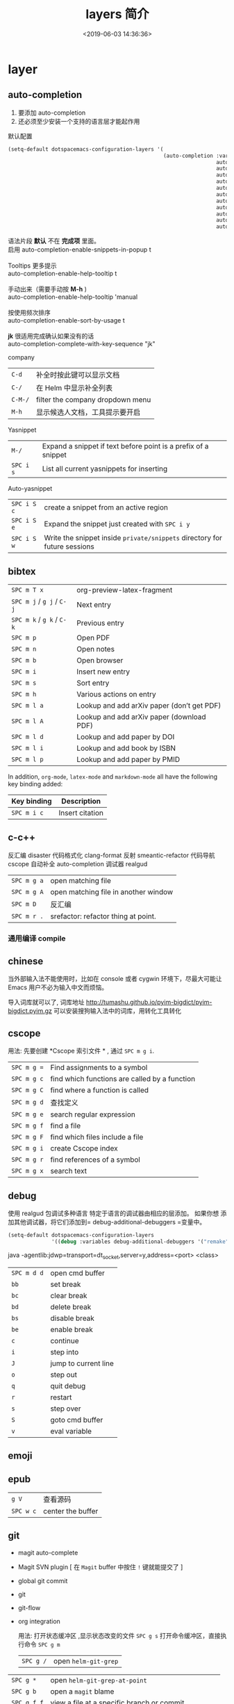 #+TITLE: layers 简介
#+DESCRIPTION: layers 简介
#+KEYWORDS: spacemacs,layer
#+CATEGORIES: 软件使用
#+DATE: <2019-06-03 14:36:36>

* layer
** auto-completion
   
1. 要添加 auto-completion
2. 还必须至少安装一个支持的语言层才能起作用


默认配置
#+begin_src lisp
  (setq-default dotspacemacs-configuration-layers '(
                                                    (auto-completion :variables
                                                                     auto-completion-return-key-behavior 'complete
                                                                     auto-completion-tab-key-behavior 'cycle
                                                                     auto-completion-complete-with-key-sequence nil
                                                                     auto-completion-complete-with-key-sequence-delay 0.1
                                                                     auto-completion-minimum-prefix-length 2
                                                                     auto-completion-idle-delay 0.2
                                                                     auto-completion-private-snippets-directory nil
                                                                     auto-completion-enable-snippets-in-popup nil
                                                                     auto-completion-enable-help-tooltip nil
                                                                     auto-completion-use-company-box nil
                                                                     auto-completion-enable-sort-by-usage nil)))

#+end_src

#+begin_verse
    语法片段 *默认* 不在 *完成项* 里面。
    启用 auto-completion-enable-snippets-in-popup t

    Tooltips 更多提示 
    auto-completion-enable-help-tooltip t

    手动出来（需要手动按 *M-h* )
    auto-completion-enable-help-tooltip 'manual
    
    按使用频次排序 
    auto-completion-enable-sort-by-usage t

    *jk* 很适用完成确认如果没有的话
    auto-completion-complete-with-key-sequence "jk"
     #+end_verse

   company                     
   | ~C-d~   | 补全时按此键可以显示文档         |
   | ~C-/~   | 在 Helm 中显示补全列表           |
   | ~C-M-/~ | filter the company dropdown menu |
   | ~M-h~   | 显示候选人文档，工具提示要开启   |
   

   Yasnippet
   | ~M-/~     | Expand a snippet if text before point is a prefix of a snippet |
   | ~SPC i s~ | List all current yasnippets for inserting                      |

   Auto-yasnippet
   | ~SPC i S c~ | create a snippet from an active region                                    |
   | ~SPC i S e~ | Expand the snippet just created with ~SPC i y~                            |
   | ~SPC i S w~ | Write the snippet inside =private/snippets= directory for future sessions |

** bibtex
   | ~SPC m T x~ | org-preview-latex-fragment                    |
   | ~SPC m j~ / ~g j~ / ~C-j~ | Next entry                                 |
   | ~SPC m k~ / ~g k~ / ~C-k~ | Previous entry                             |
   | ~SPC m p~                 | Open PDF                                   |
   | ~SPC m n~                 | Open notes                                 |
   | ~SPC m b~                 | Open browser                               |
   | ~SPC m i~                 | Insert new entry                           |
   | ~SPC m s~                 | Sort entry                                 |
   | ~SPC m h~                 | Various actions on entry                   |
   | ~SPC m l a~               | Lookup and add arXiv paper (don’t get PDF) |
   | ~SPC m l A~               | Lookup and add arXiv paper (download PDF)  |
   | ~SPC m l d~               | Lookup and add paper by DOI                |
   | ~SPC m l i~               | Lookup and add book by ISBN                |
   | ~SPC m l p~               | Lookup and add paper by PMID               |

   In addition, =org-mode=, =latex-mode= and =markdown-mode= all have the following
   key binding added:

   | Key binding   | Description                                |
   |---------------+--------------------------------------------|
   | ~SPC m i c~   | Insert citation                            |
** c-c++
   反汇编 disaster
   代码格式化 clang-format
   反射 smeantic-refactor
   代码导航 cscope
   自动补全 auto-completion
   调试器 realgud 

   | ~SPC m g a~ | open matching file                   |
   | ~SPC m g A~ | open matching file in another window |
   | ~SPC m D~   | 反汇编                               |
   | ~SPC m r .~ | srefactor: refactor thing at point.  |

*** 通用编译 compile
** chinese
   当外部输入法不能使用时，比如在 console 或者 cygwin 环境下，尽最大可能让 Emacs
   用户不必为输入中文而烦恼。
  
   导入词库就可以了, 词库地址 
   http://tumashu.github.io/pyim-bigdict/pyim-bigdict.pyim.gz
   可以安装搜狗输入法中的词库，用转化工具转化
** cscope  
   用法: 先要创建 *Cscope 索引文件 * ,  通过  ~SPC m g i~.
   
   | ~SPC m g =~ | Find assignments to a symbol                  |
   | ~SPC m g c~ | find which functions are called by a function |
   | ~SPC m g C~ | find where a function is called               |
   | ~SPC m g d~ | 查找定义                                      |
   | ~SPC m g e~ | search regular expression                     |
   | ~SPC m g f~ | find a file                                   |
   | ~SPC m g F~ | find which files include a file               |
   | ~SPC m g i~ | create Cscope index                           |
   | ~SPC m g r~ | find references of a symbol                   |
   | ~SPC m g x~ | search text                                   |

** debug 
   使用 realgud 包调试多种语言
   特定于语言的调试器由相应的层添加。 如果你想
   添加其他调试器，将它们添加到= debug-additional-debuggers =变量中。

   #+BEGIN_SRC emacs-lisp
     (setq-default dotspacemacs-configuration-layers
                   '((debug :variables debug-additional-debuggers '("remake"))))
   #+END_SRC


   java -agentlib:jdwp=transport=dt_socket,server=y,address=<port> <class>
   | ~SPC m d d~ | open cmd buffer      |
   | ~bb~        | set break            |
   | ~bc~        | clear break          |
   | ~bd~        | delete break         |
   | ~bs~        | disable break        |
   | ~be~        | enable break         |
   | ~c~         | continue             |
   | ~i~         | step into            |
   | ~J~         | jump to current line |
   | ~o~         | step out             |
   | ~q~         | quit debug           |
   | ~r~         | restart              |
   | ~s~         | step over            |
   | ~S~         | goto cmd buffer      |
   | ~v~         | eval variable        |
** emoji 
** epub
   | ~g V~     | 查看源码          |
   | ~SPC w c~ | center the buffer |

** git
   - magit auto-complete
   - Magit SVN plugin [ 在 ~Magit~ buffer 中按住 ~!~ 键就能提交了 ]
   - global git commit
   - git
   - git-flow
   - org integration

     用法:  
     打开状态缓冲区 ,显示状态改变的文件 ~SPC g s~
     打开命令缓冲区，直接执行命令 ~SPC g m~
    
     | ~SPC g /~   | open =helm-git-grep=                                |
   | ~SPC g *~   | open =helm-git-grep-at-point=                       |
   | ~SPC g b~   | open a =magit= blame                                |
   | ~SPC g f f~ | view a file at a specific branch or commit          |
   | ~SPC g f l~ | commits log for current file                        |
   | ~SPC g f d~ | diff for current file                               |
   | ~SPC g H c~ | clear highlights                                    |
   | ~SPC g H h~ | highlight regions by age of commits                 |
   | ~SPC g H t~ | highlight regions by last updated time              |
   | ~SPC g i~   | initialize a new git repository                     |
   | ~SPC g I~   | open =helm-gitignore=                               |
   | ~SPC g L~   | open magit-repolist                                 |
   | ~SPC g s~   | open a =magit= status window                        |
   | ~SPC g S~   | stage current file                                  |
   | ~SPC g m~   | magit dispatch popup                                |
   | ~SPC g M~   | display the last commit message of the current line |
   | ~SPC g t~   | launch the git time machine                         |
   | ~SPC g U~   | unstage current file                                |


     在状态缓冲区可以执行的命令
     | ~/~       | 快捷查找                                        |
     | ~$~       | 打开命令执行历史 buffer                         |
     | ~c c~     | 发布提交消息缓冲 open a =commit message buffer= |
     | ~b b~     | checkout a branch                               |
     | ~b c~     | create a branch                                 |
     | ~f f~     | fetch changes                                   |
     | ~F (r) u~ | 拉取 /变基 pull tracked branch and rebase       |
     | ~gr~      | 刷新 refresh                                    |
     | ~l l~     | 打开日志缓存 open =log buffer=                  |
     | ~o~       | 数据恢复到某个节点                              |
     | ~P u~     | 发布 push to tracked branch                     |
     | ~s~       | 暂存,在 diff 中，还能暂存特定行                 |
     | ~x~       | 丢弃更改                                        |
     | ~S~       | 暂存全部                                        |
     | ~TAB~     | 查看文件改动 (diff)                             |
     | ~u~       | 取消暂存                                        |
     | ~U~       | 取消所有的暂存                                  |
     | ~v or V~  | select multiple lines                           |
     | ~z z~     | 隐藏改动                                        |

     写提交消息的 buff 中，按 ~M-n~ ,~M-p~  可以上下遍历历史提交信息

    时间机器 ~SPC g t~ (能够显示文件每次提交的内容 )
     | ~c~       | show current commit                                |
     | ~n~       | show next commit                                   |
     | ~Y~       | copy current commit hash                           |

     远程日志
     | ~SPC g l c~ | on a commit hash, browse to the current file at this commit                                   |
     | ~SPC g l C~ | on a commit hash, create link to the file at this commit and copy it                          |
     | ~SPC g l l~ | on a region, browse to file at current lines position                                         |
     | ~SPC g l L~ | on a region, create a link to the file highlighting the selected lines                        |
     | ~SPC g l p~ | on a region, browse to file at current lines position (using permalink link)                  |
     | ~SPC g l P~ | on a region, create a link to the file highlighting the selected lines (using permalink link) |

** github
** cmake
   此层主要 使用 *cmake-ide* 的集成功能 ，支持 cmake  项目和 非 cmake 项目，在 CMake 脚本文件是项目的依赖配置。 
  
   保存文件自动重新运行 *cmake* ，要设置 ~cmake-ide-build-dir~ 
   ~cmake-ide-delete-file~ 后需要手动运行 *cmake*
  
   默认生成的是临时目录，可以设置永久的 cmake-ide-build-pool-dir 和
   cmake-ide-build-pool-use-persistent-naming .
  
   非 cmake 项目 ，可以设置本地变量 !!!!  
   #+begin_quote
   .dir-locals.el: ((nil . ((cmake-ide-build-dir . "/path/to/build/dir") (cmake-ide-project-dir . "/path/to/project/dir"))))
   #+end_quote
   假如在 ~cmake-ide-build-dir~ 目录存在 ~compile_commands.json~ 文件 ，那么也可以
   编译。此文件可以用 ~Bear~ 工具生成。
 
   总结： 编译的化运行 ~,  c c~  
 
** google translate
   | 翻译     | google-translate-at-point-reverse  @@html:<kbd>@@ SPC x g t @@html:</kbd>@@ |
   | 反向翻译 | google-translate-query-translate-reverse                                    |
   | 支持列表 | google-translate-supported-languages                                        |
   

   定义输出方向 
   google-translate-output-destination
   - nil  弹出缓冲区
   - echo-area
   - popup  弹出窗口
   - kill-ring 
** pdf
   - 用途    
     - 用 occur 查找和切片
     - 用 outline buffer 显示目录
     - 注解(annotations)
     - 屏幕适应

   - 快捷键
     - gt 跳转到某页(页码)
     - gl 跳转到某页(自己选)
     - o 转到链接
     - O 大纲
     - r 刷新
     - +/-/zr 放大缩小
     - SPC m s m 用鼠标切片
     - SPC m s s 查找文字
 
** helm 
   调整 helm 缓冲区尺寸
   #+BEGIN_SRC emacs-lisp
     (setq-default dotspacemacs-configuration-layers '(
                                                       (helm :variables helm-enable-auto-resize t)))
   #+END_SRC

   #+begin_verse
   查找,@@html:<kbd>@@ SPC / @@html:</kbd>@@ 
   直接在搜索到的内容里改结果，就不用转到文件了 。 ~C-c C-e~
   到父一层目录查找，范围更广了 ~C-l~
   启动瞬态 ~M-SPC~
   #+end_verse
      
   书签管理 
   | ~C-d~ |删除|
   | ~C-e~ | 编辑                   |
   | ~C-f~ | 是否显示文件名位置                     |
   | ~C-o~ | open the selected bookmark in another window |

   helm-swoop,显示实时的搜索缓冲区, ~SPC s s~,觉得也没啥用
       
   对于通用参数，用法是,先选择函数，然后按 ~C-u~,最后按 ~RET~ 
   实例 : ~SPC SPC org-reload C-u RET~
       
   多个文件替换，只要 ~C-c C-e~,然后进入 ~iedit state~ 模式(~SPC s e~)
       
   回到 helm-buffer ,快捷键是 ~SPC r l~
   
   helm 中排除某 STRING  !STRING
** html 
   web-mode  编辑  css 和 html
   编辑 Sass/Scss 和 Less
*** 编译 Less
    C-c C-c         less-css-compile
    C-M-q           prog-indent-sexp

    emmet-mode 自动生成 html css
    evil-matchit 在 Tags 中导航 用 %
    slim 和 pug 模板 用 slim-mode 和 pug-mode 编辑
    急着看，用 impatient-mode
*** 键盘绑定  
**** Web 文件
     | 实时预览     | ~SPC m i~   |
     | 到对应标签   | ~SPC m g b~ |
     | 到子标签     | ~SPC m g c~ |
     | 导航到父标签 | ~SPC m g p~ |
**** CSS/SCSS
     | quickly navigate CSS rules | ~SPC m g h~ |
**** [[file:~/book/program/cheatsheet-a5.pdf][emmet-mode]] 
*** 缩略元素 C-j 扩展
    - HTML abbreviations
      - Basic tags
        a                       <a href=""></a>
        a.x                    <a class="x" href=""></a>
        a#q.x               <a id="q" class="x" href=""></a>
        a#q.x.y.z          <a id="q" class="x y z" href=""></a>
        #q                     <div id="q"> </div>
        .x                       <div class="x"> </div>
        #q.x                   <div id="q" class="x"> </div>
        #q.x.y.z              <div id="q" class="x y z"> </div>
      - Empty tags
        a/                       <a href=""/>
        a/.x                     <a class="x" href=""/>
        a/#q.x                   <a id="q" class="x" href=""/>
        a/#q.x.y.z               <a id="q" class="x y z" href=""/>
        Self-closing tags
        input[type=text]         <input type="text" name="" value=""/>
        img                      <img src="" alt=""/>
        img>metadata/*2          <img src="" alt=""> <metadata/> <metadata/> </img>
      - Siblings
        a+b                      <a href=""></a> <b></b>
        a+b+c                    <a href=""></a> <b></b> <c></c>
        a.x+b                    <a class="x" href=""></a> <b></b>
        a#q.x+b                  <a id="q" class="x" href=""></a> <b></b>
        a#q.x.y.z+b              <a id="q" class="x y z" href=""></a> <b></b>
        a#q.x.y.z+b#p.l.m.n      <a id="q" class="x y z" href=""></a> <b id="p" class="l m n"></b>
      - Tag expansion
        table+                   <table> <tr> <td> </td> </tr> </table>
        dl+                      <dl> <dt></dt> <dd></dd> </dl>
        ul+                      <ul> <li></li> </ul>
        ul++ol+                  <ul> <li></li> </ul> <ol> <li></li> </ol>
        ul#q.x.y[m=l]            <ul id="q" class="x y" m="l"> <li></li> </ul>
      - Parent > child
        a>b                      <a href=""><b></b></a>
        a>b>c                    <a href=""><b><c></c></b></a>
        a.x>b                    <a class="x" href=""><b></b></a>
        a#q.x>b                  <a id="q" class="x" href=""><b></b></a>
        a#q.x.y.z>b              <a id="q" class="x y z" href=""><b></b></a>
        a#q.x.y.z>b#p.l.m.n      <a id="q" class="x y z" href=""><b id="p" class="l m n"></b></a>
        #q>.x                    <div id="q"> <div class="x"> </div> </div>
        a>b+c                    <a href=""> <b></b> <c></c> </a>
        a>b+c>d                  <a href=""> <b></b> <c><d></d></c> </a>
      - Climb-up
        a>b^c                    <a href=""><b></b></a><c></c>
        a>b>c^d                  <a href=""> <b><c></c></b> <d></d> </a>
        a>b>c^^d                 <a href=""><b><c></c></b></a> <d></d>
      - Multiplication
        a*1                      <a href=""></a>
        a*2                      <a href=""></a> <a href=""></a>
        a/*2                     <a href=""/> <a href=""/>
        a*2+b*2                  <a href=""></a> <a href=""></a> <b></b> <b></b>
        a*2>b*2                  <a href=""> <b></b> <b></b> </a> <a href=""> <b></b> <b></b> </a>
        a>b*2                    <a href=""> <b></b> <b></b> </a>
        a#q.x>b#q.x*2            <a id="q" class="x" href=""> <b id="q" class="x"></b> <b id="q" class="x"></b> </a>
        a#q.x>b/#q.x*2           <a id="q" class="x" href=""> <b id="q" class="x"/> <b id="q" class="x"/> </a>
      - Item numbering
        ul>li.item$*3            <ul> <li class="item1"></li> <li class="item2"></li> <li class="item3"></li> </ul>
        ul>li.item$$$*3          <ul> <li class="item001"></li> <li class="item002"></li> <li class="item003"></li> </ul>
        ul>li.item$@-*3          <ul> <li class="item3"></li> <li class="item2"></li> <li class="item1"></li> </ul>
        ul>li.item$@3*3          <ul> <li class="item3"></li> <li class="item4"></li> <li class="item5"></li> </ul>
        ul>li.item$@-3*3         <ul> <li class="item5"></li> <li class="item4"></li> <li class="item3"></li> </ul>
        a$b$@-/*5                <a1b5/> <a2b4/> <a3b3/> <a4b2/> <a5b1/>
        a.$*2>b.$$@-*3           <a class=\"1\" href=""> <b class=\"03\"></b> <b class=\"02\"></b> <b class=\"01\"></b> </a> <a class=\"2\" href=""> <b class=\"03\"></b> <b class=\"02\"></b> <b class=\"01\"></b> </a>
      - Properties
        b[x]                     <b x=""></b>
        b[x=]                    <b x=""></b>
        b[x=""]                  <b x=""></b>
        b[x=y]                   <b x="y"></b>
        b[x="y"]                 <b x="y"></b>
        b[x="()"]                <b x="()"></b>
        b[x m]                   <b x="" m=""></b>
        b[x= m=""]               <b x="" m=""></b>
        b[x=y m=l]               <b x="y" m="l"></b>
        b/[x=y m=l]              <b x="y" m="l"/>
        b#foo[x=y m=l]           <b id="foo" x="y" m="l"></b>
        b.foo[x=y m=l]           <b class="foo" x="y" m="l"></b>
        b#foo.bar.mu[x=y m=l]    <b id="foo" class="bar mu" x="y" m="l"></b>
        b/#foo.bar.mu[x=y m=l]   <b id="foo" class="bar mu" x="y" m="l"/>
        b[x=y]+b                 <b x="y"></b> <b></b>
        b[x=y]+b[x=y]            <b x="y"></b> <b x="y"></b>
        b[x=y]>b                 <b x="y"><b></b></b>
        b[x=y]>b[x=y]            <b x="y"><b x="y"></b></b>
        b[x=y]>b[x=y]+c[x=y]     <b x="y"> <b x="y"></b> <c x="y"></c> </b>
      - Parentheses
        (a)                      <a href=""></a>
        (a)+(b)                  <a href=""></a> <b></b>
        a>(b)                    <a href=""><b></b></a>
        (a>b)>c                  <a href=""><b></b></a>
        (a>b)+c                  <a href=""><b></b></a> <c></c>
        z+(a>b)+c+k              <z></z> <a href=""><b></b></a> <c></c> <k></k>
        (x)*2                    <x></x> <x></x>
        ((x)*2)                  <x></x> <x></x>
        ((x))*2                  <x></x> <x></x>
        (x>b)*2                  <x><b></b></x> <x><b></b></x>
        (x+b)*2                  <x></x> <b></b> <x></x> <b></b>
      - Text
        a{Click me}              <a href="">Click me</a>
        a>{Click me}*2           <a href=""> Click me Click me </a>
        x{click}+b{here}         <x>click</x> <b>here</b>
        span>{click}+b{here}     <span> click <b>here</b> </span>
        p>{Click}+span{here}+{ to continue} <p> Click <span>here</span> to continue </p>
        p{Click}+span{here}+{ to continue} <p> Click </p> <span>here</span> to continue
      - Filter: HTML with comments
        a.b|c                    <!-- .b --> <a class="b" href=""></a> <!-- /.b -->
        #a>.b|c                  <!-- #a --> <div id="a"> <!-- .b --> <div class="b"> </div> <!-- /.b --> </div> <!-- /#a -->
    - CSS abbreviations
      - Basic Usage
        - p1-2!+m10e+bd1#2s        padding: 1px 2px !important; margin: 10em; border: 1px #222 solid;
      - Keywords
        m                        margin: ;
        bg+                      background: #fff url() 0 0 no-repeat;
        c                        color: #000;
** imenu-list 
   | ~SPC b i~ | toggle imenu-list window                               |
   | ~q~       | quit imenu-list window                                 |
   | ~RET~     | go to current entry                                    |
   | ~d~       | display current entry, keep focus on imenu-list window |
   | ~f~       | fold/unfold current section                            |
   | ~r~       | refresh imenu-list window                              |
** import-js  [导入模块，并导航代码]
   安装  
   #+BEGIN_SRC sh
     $ npm install -g import-js
   #+END_SRC
   如果这不起作用,可以用下面方式 
   #+BEGIN_SRC sh
     $ sudo npm install --unsafe-perm -g import-js
   #+END_SRC

   启用，在 javascript 配置 
   #+BEGIN_SRC elisp
     (javascript :variables javascript-import-tool 'import-js)
   #+END_SRC
   然后，层 ~react~  和 ~typescript~ 也有此特性

   | ~SPC m i i~ | 导入光标下变量对应的模块                 |
   | ~SPC m i f~ | 导入任何缺少的模块并删除任何未使用的模块 |
   | ~SPC m i g~ | 转到光标下的变量模块                     |

** javascript
   使用 js2-mode 对 js 语言支持
   特性  
   - 多个后端支持：Tern 和 LSP
   - 智能代码折叠
   - 重构：使用 js2-refactor 完成。
   - 自动完成和文档
   - 通过 skewer 和 livid-mode 提供 REPL
   - 使用 web-beautify 格式化

   启用 导入帮助程序(~ImportJS~) 
   #+begin_src sh
     $ npm install -g import-js
   #+end_src
  
   flycheck 错误检查
   #+BEGIN_SRC sh
     $ npm install -g eslint
     # or
     $ npm install -g jshint
   #+END_SRC

   如果安装在非标准目录中，请添加该目录
   #+BEGIN_SRC elisp
     (add-to-list 'exec-path "/path/to/node/bins" t)
   #+END_SRC

   美化 
   添加  ~web-beautify~ ，或 ~prettier~ 层，参考层文档

   import-js，导入模块，并导航代码
   #+BEGIN_SRC elisp
     (javascript :variables javascript-import-tool 'import-js)
   #+END_SRC
   | ~SPC m i i~ | 导入光标下变量对应的模块                 |
   | ~SPC m i f~ | 导入任何缺少的模块并删除任何未使用的模块 |
   | ~SPC m g i~ | 转到光标下变量对应的模块                 |

   选择后端 
   #+BEGIN_SRC elisp
     (javascript :variables javascript-backend 'tern)
   #+END_SRC

   或者本地变量 =.dir-locals.el=
   #+BEGIN_SRC elisp
     ((js2-mode (javascript-backend . lsp)))
   #+END_SRC

   选择格式化程序
   #+BEGIN_SRC elisp
     (javascript :variables javascript-fmt-tool 'web-beautify)
   #+END_SRC

   或者本地变量 =.dir-locals.el=
   #+BEGIN_SRC elisp
     ((js2-mode (javascript-fmt-tool . prettier)))
   #+END_SRC

   调试器（dap 集成）
   安装 =M-x dap-firefox-setup= 

   调整缩进，设置变量
   #+BEGIN_SRC emacs-lisp
     (setq-default js2-basic-offset 2)
   #+END_SRC
   或者
   #+BEGIN_SRC emacs-lisp
     (javascript :variables js2-basic-offset 2)
   #+END_SRC

   同样 缩进 JSON 文件的方式,或在 层中设置
   #+BEGIN_SRC emacs-lisp
     (setq-default js-indent-level 2)
   #+END_SRC

   浏览器端 REPL 交互 ,需要开启 httpd 服务
   空白页交互 run-skewer
   页面交互,需要安装 Greasemonkey 脚本
   #+BEGIN_SRC elisp
     (setq-default dotspacemacs-configuration-layers
                   '((javascript :variables javascript-repl `skewer)))
   #+END_SRC

   服务器端 REPL 交互 
   #+BEGIN_SRC elisp
     (setq-default dotspacemacs-configuration-layers
                   '((javascript :variables javascript-repl `nodejs)))
   #+END_SRC

   node ,配置 自动把 node_modules/.bin 添加到  =exec_path=
   #+BEGIN_SRC elisp
     (setq-default dotspacemacs-configuration-layers
                   '((javascript :variables node-add-modules-path t)))
   #+END_SRC

   js2 模式
   ~SPC m w~ ,切换 js2 模式警告和错误
   ~%~,块间跳转
   
   js2 mode 补全 ~node~ 变量
   #+BEGIN_SRC elisp
     (setq-default dotspacemacs-configuration-layers
                   '((javascript :variables js2-include-node-externs t)))
   #+END_SRC

   | ~SPC m z c~ | 隐藏元素          |
   | ~SPC m z o~ | 显示元素          |
   | ~SPC m z r~ | 显示所有元素      |
   | ~SPC m z e~ | 隐藏/显示元素开关 |
   | ~SPC m z F~ | 隐藏函数开关      |
   | ~SPC m z C~ | 隐藏注释开关      |

   重构（js2-refactor）
   | ~SPC m k~     | 删除到行的末尾，但不跨越语义边界                                       |
   | ~SPC m r 3 i~ | 将三元运算符转换为 if 语句                                             |
   | ~SPC m r a g~ | 如果缺少，则创建一个= / * global * / = annotation，并添加 var 以指向它 |
   | ~SPC m r a o~ | 用对象文字命名参数   替换函数调用的参数                                |
   | ~SPC m r b a~ | 将最后一个子节点移出当前函数，if-statement，for-loop 或 while-loop     |
   | ~SPC m r c a~ | 将多行数组转换为一行                                                   |
   | ~SPC m r c o~ | 将多行对象文字转换为一行                                               |
   | ~SPC m r c u~ | 将多行函数转换为一行（期望分号作为语句分隔符）                         |
   | ~SPC m r e a~ | 将一行数组转换为多行                                                   |
   | ~SPC m r e f~ | 将标记的表达式提取到新的命名函数中                                     |
   | ~SPC m r e m~ | 将标记的表达式提取到对象文字中的新方法中                               |

   文档（js-doc）
   | ~SPC m r d b~ | 为当前文件插入 JSDoc 注释 |
   | ~SPC m r d f~ | 为函数 插入 JSDoc 注释    |
   | ~SPC m r d t~ | 给注释插入 tag|
   | ~SPC m r d h~ | 显示可用的 jsdoc tag 列表 |

   REPL（skewer-mode）

   | ~SPC m e e~ | 求值选中部分表达式               |
   | ~SPC m e E~ | 求值选区并插入结果               |
   | ~SPC m s b~ | 求值 buff                        |
   | ~SPC m s B~ | 求值选区 并 切换到 REPL buffer   |
   | ~SPC m s r~ | 将当前选区发送到 REPL            |
   | ~SPC m s s~ | 切换到 REPL                      |

** latex
   | ~SPC m -~     | recenter output buffer                     |
   | ~SPC m ​,​~     | TeX command on master file                 |
   | ~SPC m .~     | mark LaTeX environment                     |
   | ~SPC m *~     | mark LaTeX section                         |
   | ~SPC m %~     | comment or uncomment a paragraph           |
   | ~SPC m ;~     | comment or uncomment a region              |
   | ~SPC m a~     | run all commands (compile and open viewer) |
   | ~SPC m b~     | build                                      |
   | ~SPC m c~     | close LaTeX environment                    |
   | ~SPC m e~     | insert LaTeX environment                   |
   | ~SPC m i i~   | insert =\item=                             |
   | ~SPC m k~     | kill TeX job                               |
   | ~SPC m l~     | recenter output buffer                     |
   | ~SPC m m~     | insert LaTeX macro                         |
   | ~SPC m s~     | insert LaTeX section                       |
   | ~SPC m v~     | view output                                |
   | ~SPC m h d~   | TeX documentation, can be very slow        |
   | ~SPC m f e~   | fill LaTeX environment                     |
   | ~SPC m f p~   | fill LaTeX paragraph                       |
   | ~SPC m f r~   | fill LaTeX region                          |
   | ~SPC m f s~   | fill LaTeX section                         |
   | ~SPC m p r~   | preview region                             |
   | ~SPC m p b~   | preview buffer                             |
   | ~SPC m p d~   | preview document                           |
   | ~SPC m p e~   | preview environment                        |
   | ~SPC m p s~   | preview section                            |
   | ~SPC m p p~   | preview at point                           |
   | ~SPC m p f~   | cache preamble for preview                 |
   | ~SPC m p c~   | clear previews                             |
   | ~SPC m v~     | view                                       |
   | ~SPC m x b~   | make font bold                             |
   | ~SPC m x B~   | make font medium weight                    |
   | ~SPC m x c~   | make font monospaced (for code)            |
   | ~SPC m x e~   | make font emphasised                       |
   | ~SPC m x i~   | make font italic                           |
   | ~SPC m x o~   | make font oblique                          |
   | ~SPC m x r~   | remove font properties                     |
   | ~SPC m x f a~ | use calligraphic font                      |
   | ~SPC m x f c~ | use small-caps font                        |
   | ~SPC m x f f~ | use sans serif font                        |
   | ~SPC m x f n~ | use normal font                            |
   | ~SPC m x f r~ | use serif font                             |
   | ~SPC m x f u~ | use upright font                           |

   Folding
   Available only when =latex-enable-folding= is non nil.

   | Key binding | Description          |
   |-------------+----------------------|
   | ~SPC m z =~ | fold TeX math        |
   | ~SPC m z b~ | fold TeX buffer      |
   | ~SPC m z e~ | fold TeX environment |
   | ~SPC m z m~ | fold TeX macro       |
   | ~SPC m z r~ | fold TeX region      |

   RefTeX

   | Key binding   | Description                           |
   |---------------+---------------------------------------|
   | ~SPC m r c~   | reftex-citation                       |
   | ~SPC m r g~   | reftex-grep-document                  |
   | ~SPC m r i~   | reftex-index-selection-or-word        |
   | ~SPC m r I~   | reftex-display-index                  |
   | ~SPC m r TAB~ | reftex-index                          |
   | ~SPC m r l~   | reftex-label                          |
   | ~SPC m r p~   | reftex-index-phrase-selection-or-word |
   | ~SPC m r P~   | reftex-index-visit-phrases-buffer     |
   | ~SPC m r r~   | reftex-reference                      |
   | ~SPC m r s~   | reftex-search-document                |
   | ~SPC m r t~   | reftex-toc                            |
   | ~SPC m r T~   | reftex-toc-recenter                   |
   | ~SPC m r v~   | reftex-view-crossref                  |
** lisp
*** 调试 (有问题)
    #+BEGIN_SRC elisp
      (defun helloworld (name)
        (let ((n (subroutine name)))
          (message (format "Hello world, %s!" name))))

      (defun subroutine (s)
        (concat "my dear " s))

      (helloworld "Spacemacs")
    #+END_SRC

    步骤
    1. 此在文件里 按 ~, '~
    1. 把光标放在源码块， 按 ~, e f~. 每个表达式都要执行一遍 (函数的定义有了)
    2. 如果想调试某个表达式，把光标放在 ~defun~ 关键字处，按 ~, d f~, 它会放置一个 ~断点~ (断点有了)
    3. 然后在调用的地方 ， =(helloworld "Spacemacs")= 右括号尾部, 按 ~, e e~ ,求值表达式 (调试的代码有了)

*** 结构安全编辑
    保持 ~s-expressions~ 平衡
    开关 ~SPC m T s~
     
    自动开启
    #+BEGIN_SRC emacs-lisp
      (spacemacs/toggle-evil-safe-lisp-structural-editing-on-register-hook-emacs-lisp-mode)
    #+END_SRC

    or to enable it for all supported modes:

    #+BEGIN_SRC emacs-lisp
      (spacemacs/toggle-evil-safe-lisp-structural-editing-on-register-hooks)
    #+END_SRC

    模式行会显示此标记  =🆂=
*** 键绑定
    | ~SPC m g g~                | 转到定义                                             |
    | ~SPC m g G~                | 两一个窗口打开定义                                   |
    | ~SPC m h h~                | 函数简短描述                                         |
    | ~SPC m c c~                | 字节编译当前文件                                     |
    | ~SPC m c l~                | 弹出 compile-log buffer                              |
    | ~SPC m e $~ or ~SPC m e l~ | 跳到行尾并求值,( 这个好 )                            |
    | ~SPC m e b~                | evaluate current buffer                              |
    | ~SPC m e C~                | evaluate current =defun= or =setq=                   |
    | ~SPC m e e~                | 求值光标前的表达式                                   |
    | ~SPC m e f~                | 求值当前函数 (好)                                    |
    | ~SPC m e r~                | evaluate current region  (这个很好)                  |
    | ~SPC m ​,​~                  | toggle =lisp state=  (不会用)                        |
    | ~SPC m t b~                | run tests of current buffer  (不会用)                |
    | ~SPC m t q~                | run =ert=                (不会用)                    |
    | ~SPC m d m~                | open [[https://github.com/joddie/macrostep][macrostep]] transient-state(对宏有用，可以折叠宏) |
    | ~SPC m :~                  | toggle nameless minor mode(关闭命名空间)             |
    | ~SPC k :~                  | 执行 lisp 命令                                       |
    | ~SPC k (~                  | 插入同级表达式(上一行)                               |
    | ~SPC k )~                  | 插入同级表达式(下一行)                               |
    | ~SPC k $~                  | 到此表达式尾部括号                                   |
    | ~SPC k 0~                  | 到此表达式开头 ( % 更好)                             |
    | ~SPC k ds~                 | 删除光标下的符号 (还行)                              |
    | ~SPC k dw~                 | 删除 word                                            |
    | ~SPC k w~                  | wrap expression with parenthesis                     |
    | ~SPC k W~                  | unwrap expression                                    |
    | ~SPC k y~                  | copy expression (还行)                               |
*** 用 overseer 测试
    | ~SPC m t a~ | overseer test |
    | ~SPC m t A~ | test debug    |
    | ~SPC m t t~ | run test      |
    | ~SPC m t b~ | test buffer   |
    | ~SPC m t f~ | test file     |
    | ~SPC m t g~ | test tags     |
    | ~SPC m t p~ | test prompt   |
    | ~SPC m t q~ | test quiet    |
    | ~SPC m t h~ | test help     |
*** 开启 smartparens 可以求值配对函数
    | ~SPC m e c~ | evaluate sexp around point   |
    | ~SPC m e s~ | evaluate symbol around point |
*** 代码格式化
    | ~SPC m = b~ | format current buffer   |
    | ~SPC m = f~ | format current function |
    | ~SPC m = o~ | format all on one line  |
    | ~SPC m = s~ | format current sexp     |
*** 调试
    | ~SPC m d f~ | on a =defun= symbol toggle on the instrumentalisation of the function  |
    | ~SPC m d F~ | on a =defun= symbol toggle off the instrumentalisation of the function |
    | ~SPC m d t~ | insert =(debug)= to print the stack trace and re-evaluate the function |

** org
*** 特点 
    整合子弹头 org-bullets 
    演示模式 org-present
    插入图像 org-download
    管理工程下的代办 org-projectile
    插入 org 格式的剪贴板中的 URL (org-cliplink) 
   
    
    - org-pomodaro
      - org-clock-in (计时，计时后会自动停止)
      - org-pomodaro(手动计时)
      - 配置 org-pomodoro-length，org-pomodoro-short-break-length，org-pomodoro-long-break-length,sounds,modeline display

*** github 
    导出到 github
    #+BEGIN_SRC emacs-lisp
      (setq-default dotspacemacs-configuration-layers '(
                                                        (org :variables org-enable-github-support t)))
    #+END_SRC

*** Twitter Bootstrap support
    启用导出到 Twitter Bootstrap 格式的 HTML   
    #+BEGIN_SRC emacs-lisp
      (setq-default dotspacemacs-configuration-layers '(
                                                        (org :variables
                                                             org-enable-bootstrap-support t)))
    #+END_SRC

*** Gnuplot 
    通过[[http://www.gnuplot.info/][Gnuplot]]绘制表格内的数据, windows 有问题，要排除  =dotspacemacs-excluded-packages=
*** Reveal.js
    导出 Reveal.js

    #+BEGIN_SRC emacs-lisp
      (setq-default dotspacemacs-configuration-layers
                    '((org :variables org-enable-reveal-js-support t)))
    #+END_SRC

    [[https://github.com/hakimel/reveal.js/releases][download]] =reveal.js= 并且 把 =org-reveal-root= 指向 =reveal.js=  路径
    文档 the [[https://github.com/yjwen/org-reveal#set-the-location-of-revealjs][manual]].

    或者，将以下行添加到要处理的每个 =.org= 文件中：
    #+BEGIN_EXAMPLE
      #+REVEAL_ROOT: http://cdn.jsdelivr.net/reveal.js/3.0.0/
    #+END_EXAMPLE
*** Org-journal [ 简单的日记管理系统 ]
    - 在目录中每天创建一个单独的日志文件
    - 新的日志文件将始终迁移具有所选 TODO 状态的条目
    - 具有日志加密功能
    - 轻松集成 org-agenda 和 Emacs 日历，iCalendar

    #+BEGIN_SRC emacs-lisp
      (setq-default dotspacemacs-configuration-layers '(
                                                        (org :variables
                                                             org-enable-org-journal-support t)))
    #+END_SRC
    
    默认存储在 =~/Documents/journal/= 文件夹, 在 user-config 中覆盖
    #+BEGIN_SRC emacs-lisp
      (setq org-journal-dir "~/org/journal/")
    #+END_SRC

    要更改日志文件名格式 
    #+BEGIN_SRC emacs-lisp
      (setq org-journal-file-format "%Y-%m-%d")
    #+END_SRC
    *警告* : 不能包含扩展名，会破坏日历搜索功能

    配置日志的格式 
    #+BEGIN_EXAMPLE
    #+TITLE: Tuesday, September 06 2016
    #+END_EXAMPLE
    配置日期 
    #+BEGIN_SRC emacs-lisp
      (setq org-journal-date-prefix "#+TITLE: ")
      (setq org-journal-date-format "%A, %B %d %Y")
    #+END_SRC
  
    配置时间格式
    #+BEGIN_SRC emacs-lisp
      (setq org-journal-time-prefix "* ")
      (setq org-journal-time-format "")
    #+END_SRC

    或在 layer 中配置也可以
  
    #+BEGIN_SRC emacs-lisp
      (setq-default dotspacemacs-configuration-layers '(
                                                        (org :variables
                                                             org-enable-org-journal-support t
                                                             org-journal-dir "~/org/journal/"
                                                             org-journal-file-format "%Y-%m-%d"
                                                             org-journal-date-prefix "#+TITLE: "
                                                             org-journal-date-format "%A, %B %d %Y"
                                                             org-journal-time-prefix "* "
                                                             org-journal-time-format "")
                                                        )
    #+END_SRC
*** Hugo (巨大，无限) 
    是一种兼容 ~Markdown~ , ~TOML/YAML~ 的前端格式
    #+BEGIN_SRC emacs-lisp
      (setq-default dotspacemacs-configuration-layers '(
                                                        (org :variables
                                                             org-enable-hugo-support t)))
    #+END_SRC
*** Trello [ 也是一种文档展现形式吧 ]
    #+BEGIN_SRC emacs-lisp
      (setq-default dotspacemacs-configuration-layers '(
                                                        (org :variables
                                                             org-enable-trello-support t)))
    #+END_SRC
*** bullets
    配置子弹
    #+BEGIN_SRC emacs-lisp
      (setq org-bullets-bullet-list '("■" "◆" "▲" "▶"))
    #+END_SRC
    禁用子弹
    #+BEGIN_SRC emacs-lisp
      (dotspacemacs-excluded-packages '(org-bullets))
    #+END_SRC
*** Project [ 项目支持 ]
    指定项目特定 TODOs,如果是绝对路径，那么所有项目的 TODOs 都在那个文件里，只有
    文件名的话,就存储在项目的根目录

    #+BEGIN_SRC emacs-lisp
      (setq-default dotspacemacs-configuration-layers
                    '((org :variables org-projectile-file "TODOs.org")))
    #+END_SRC

    TODO 文件不会自动加载到 agenda 中的，可以这样配置 
    #+BEGIN_SRC emacs-lisp
      (with-eval-after-load 'org-agenda
        (require 'org-projectile)
        (mapcar '(lambda (file)
                   (when (file-exists-p file)
                     (push file org-agenda-files)))
                (org-projectile-todo-files)))
    #+END_SRC
*** capture 模板
    #+begin_src lisp
      ("f"         ; hotkey
       "测试" ; name
       entry       ; type
       (file+headline (lambda () (concat org-directory "/work.org")) "Tasks") ;target
       "* TODO [#A] %^{Task}\n%a%i%t%U\n" ; template
       )

    #+end_src

    类型 - type

    #+begin_verse
entry 指定标题节点
item 一个简单列表中的项目。同样，这个类型的模板最终需要存储在 org 文件中。
checkitem 一个带有 checkbox 的项目。与 item 类型的模板相比，多了一个 checkbox。
table-line 在指定位置表格添加一行新的记录。
plain 一段文字。如何输入的，就如何记录下来。
    #+end_verse

    目标 - target

    用于定义收集得到的文字片段在文件的存储方式。一般来说，目标文件为一个 org 文件。
    收集得到的相关内容也会记录到相应的标题之下。


    最常用的 target 是：

    指定文件名和文件中唯一的标题
    (file+headline "path/to/file" "node headline")

    指定文件名和完整的标题路径（如果需要存放片段的标题不唯一）
    (file+olp "path/to/file" "Level 1 heading" "Level 2" ...)

    指定日期方式的标题路径，在今天的日期下添加片段
    (file+datetree "path/to/file")

    %a          annotation, normally the link created with org-store-link (文件存储路径)
    %i          initial content, the region when capture is called with C-u. (选择的内容)
    %t          timestamp, date only (当前日期)
    %T          timestamp with date and time (当前时间)
    %u, %U      like the above, but inactive timestamps (当前日期时间)
    %[FILE] Insert the contents of the file given by FILE.
    %(EXP) 
    %<FORMAT>  The result of format-time-string on the FORMAT specification.
    %c Current kill ring head.
    %x Content of the X clipboard.
    %k Title of the currently clocked task.
    %? After completing the template, position point here
    %^g Prompt for tags, with completion on tags in target file.
    %^G Prompt for tags, with completion all tags in all agenda files.
    %^t Like ‘%t’, but prompt for date. Similarly ‘%^T’, ‘%^u’, ‘%^U’. You may define a prompt like ‘%^{Birthday}t’.
    %^C Interactive selection of which kill or clip to use.
    %^L Like ‘%^C’, but insert as link.
    %^{PROP}p Prompt the user for a value for property PROP.
*** Org-brain support
*** Mode line 
    临时显示  org clock , 请按 ~SPC t m c~   
    永久显示 
    #+BEGIN_SRC elisp
      (setq spaceline-org-clock-p t)
    #+END_SRC
*** Sticky header[ 粘性标题支持 ]
    #+BEGIN_SRC emacs-lisp
      (setq-default dotspacemacs-configuration-layers '(
                                                        (org :variables
                                                             org-enable-sticky-header t)))
    #+END_SRC
*** Epub 
    输出 epub 格式 
    #+BEGIN_SRC emacs-lisp
      (setq-default dotspacemacs--configuration-layers
                    '((org :variables
                           org-enable-epub-support t)))
    #+END_SRC
*** 快捷键
**** 开关
     | ~SPC m T c~ | org-toggle-checkbox                           |
     | ~SPC m T e~ | org-toggle-pretty-entities                    |
     | ~SPC m T i~ | org-toggle-inline-images                      |
     | ~SPC m T l~ | org-toggle-link-display                       |
     | ~SPC m T t~ | org-show-todo-tree                            |
     | ~SPC m T T~ | org-todo                                      |
     | ~SPC m T V~ | toggle =space-doc-mode= a read-only view mode |
     | ~SPC m T x~ | org-preview-latex-fragment                    |
**** agenda list (清单列表)
     SPC m a	org-agenda  执行清单命令
     SPC m C c	org-agenda-clock-cancel 取消
     SPC m C i	org-agenda-clock-in  开始计时
     SPC m C o	org-agenda-clock-out
     SPC m C p	org-pomodoro 
     SPC m d d	org-agenda-deadline 清单结束时间
     SPC m d s	org-agenda-schedule 清单开始时间
     SPC m i e	org-agenda-set-effort
     SPC m i p	org-agenda-set-property 设置清单的属性
     SPC m i P	org-agenda-priority 设置优先级
     SPC m i t	org-agenda-set-tags
     SPC m s r	org-agenda-refile
     M-j	next item 下一项  (前后清单详情)
     M-k	previous item 前项
     M-h	earlier view 早期视图
     M-l	later view 后视图
     gr	refresh 刷新
     gd	toggle grid 切换网格
     C-v	change view 变换视图
     RET	org-agenda-goto
     L    隐藏完已经成的东西  

**** evil-org-mode
     | ~gj~ / ~gk~   | 元素间导航        |
     | ~gh~ / ~gl~   | 父 /子 间导航     |
     | ~gH~          | 根节点,第一级标题 |
     | ~M-j~ / ~M-k~ | 元素移动          |
     | ~M-J~ / ~M-K~ | 元素树移动        |
     | ~M-h~ / ~M-l~ | 元素自身升降级    |
     | ~M-H~ / ~M-L~ | 元素树升降级      |
**** 表
     | ~SPC m t c~   | 把表转换为 table.el              |
     | ~SPC m t d c~ | 删除列                           |
     | ~SPC m t d r~ | 删除行                           |
     | ~SPC m t e~   | 插入计算结果                     |
     | ~SPC m t E~   | 导出表格(格式自己配)             |
     | ~SPC m t i c~ | 插入列                           |
     | ~SPC m t i h~ | 插入水平线                       |
     | ~SPC m t i r~ | 插入行                           |
     | ~SPC m t I~   | 将文件导入表格                   |
     | ~SPC m t n~   | 新建表格                         |
     | ~SPC m t N~   | 新建 table.el 格式表格           |
     | ~SPC m t p~   | 使用 org-plot / gnuplot 绘制表格 |
     | ~SPC m t r~   | 应用公式计算当前行               |
     | ~SPC m t s~   | 表格排序                         |
     | ~SPC m t t f~ | 公式调试器开关                   |
     | ~SPC m t t o~ | 行/列号的显示开关                |
     | ~SPC m t w~   | 长行截断到两行                   |
**** 元素插入
     | ~SPC m i d~   | org-insert-drawer                                |
     | ~SPC m i D s~ | 插入屏幕截图                                     |
     | ~SPC m i D y~ | 插入网络图片(图片保存在一级标题命名的文件夹下)   |
     | ~SPC m i e~   | org-set-effort                     effort        |
     | ~SPC m i f~   | org-insert-footnote              脚注            |
     | ~SPC m i h~   | org-insert-heading             标题              |
     | ~SPC m i H~   | org-insert-heading-after-current                 |
     | ~SPC m i i~   | org-insert-item 列表项                           |
     | ~SPC m i K~   | spacemacs/insert-keybinding-org         键盘按键 |
     | ~SPC m i l~   | org-insert-link        链接                      |
     | ~SPC m i L~   | 网络链接，会自动附上有标题的链接                 |
     | ~SPC m i n~   | org-add-note  插入一段 note                         |
     | ~SPC m i p~   | org-set-property    插入属性                         |
     | ~SPC m i s~   | org-insert-subheading 插入子标题                      |
     | ~SPC m i t~   | org-set-tags                  插入 tag              |
     |               |                                                  |
**** link
     打开链接 | ~SPC m x o~ | org-open-at-point |
**** Babel / Source Blocks
     | ~SPC m b .~ | 进入 Transient 状态|
     | ~SPC m b a~ | 产生一个 has 码 org-babel-sha1-hash         |
     | ~SPC m b b~ | 执行块 org-babel-execute-buffer            |
     | ~SPC m b c~ | 检查 org-babel-check-src-block              |
     | ~SPC m b d~ | 分成两段代码块 org-babel-demarcate-block      |
     | ~SPC m b e~ | 执行 org-babel-execute-maybe               |
     | ~SPC m b f~ | org-babel-tangle-file                    |
     | ~SPC m b g~ | 跳到命名代码块 org-babel-goto-named-src-block   |
     | ~SPC m b i~ | org-babel-lob-ingest                     |
     | ~SPC m b I~ | 代码块信息 org-babel-view-src-block-info      |
     | ~SPC m b j~ | 插入头部参数 org-babel-insert-header-arg        |
     | ~SPC m b l~ | org-babel-load-in-session                |
     | ~SPC m b n~ | 下一个代码块 org-babel-next-src-block         |
     | ~SPC m b o~ | 打开求值结果 buffer  org-babel-open-src-block-result |
     | ~SPC m b p~ | 上一个代码块 org-babel-previous-src-block            |
     | ~SPC m b r~ | 跳到命名结果块 org-babel-goto-named-result      |
     | ~SPC m b s~ | org-babel-execute-subtree                |
     | ~SPC m b t~ | org-babel-tangle                         |
     | ~SPC m b u~ |跳到代码块头部 org-babel-goto-src-block-head     |
     | ~SPC m b v~ |在另一个 buffer 展开代码块  org-babel-expand-src-block |
     | ~SPC m b x~ | org-babel-do-key-sequence-in-edit-buffer |
     | ~SPC m b z~ | org-babel-switch-to-session              |
     | ~SPC m b Z~ | org-babel-switch-to-session-with-code    |
**** 加强
     | ~SPC m x b~ | 粗体     |
     | ~SPC m x c~ | 代码     |
     | ~SPC m x i~ | 斜体     |
     | ~SPC m x r~ | 清除特性 |
     | ~SPC m x s~ | 删除线   |
     | ~SPC m x u~ | 下划线   |
     | ~SPC m x v~ | 等宽     |

**** 日历导航
     | ~M-l~ | 明天 |
     | ~M-h~ | 昨天 |
     | ~M-j~ | 下周 |
     | ~M-k~ | 上周 |
     | ~M-L~ | 下月 |
     | ~M-H~ | 上月 |
     | ~M-J~ | 下年 |
     | ~M-K~ | 上年 |
**** 插入日期，时间
     ‘2/5/3’	⇒ 2003-02-05 插入日期
     ‘11am-1:15pm’	⇒ 11:00-13:15 插入时间

**** Presentation [简报,放大镜]
     激活  ~SPC SPC org-present~
**** org-export
     对于报错      
     ` user-error: Unable to resolve link: "thank-you" `
     使用 
     #+OPTIONS: broken-links:t

** php 
   需要初始化工程 
   cd /root/of/project
   touch .ac-php-conf.json
   
   然后执行命令   ac-php-remake-tags-all
   
   若有项目中含有这么两个文件，那么会自动创建 .ac-php-conf.json 文件
   1. =.projectile=
   2. =vendor/autoload.php=


   | 查关键词           | php-search-documentation |
   | 浏览手册           | php-browse-manual        |
   | 标记函数           | mark-defun               |
   | 跳到定义           | ~SPC m g g~              |
   | jump back 调回返回 | ~C-t~                    |
   |                    |                          |


   在补全过程中，可以使用下面功能 (company-mode)
   - C-d             company-show-doc-buffer
   - C-g             company-abort
   - C-h             company-show-doc-buffer
   - TAB             company-complete-common-or-cycle
   - C-j             company-select-next
   - C-k             company-select-previous
   - C-l .. RET      company-complete-selection
   - C-s             company-search-candidates
   - C-w             company-show-location
   - ESC             Prefix Command
   - C-/             helm-company
   - M-0 .. M-9      company-complete-number
   - M-h             company-quickhelp-manual-begin
   - M-n             company-select-next
   - M-p             company-select-previous
   - C-M-/           company-filter-candidates

     lsp 服务的解决方案是 调用 intelephense
** project  
   配置文件 .projectile 
   排除相对目录/文件  /path/to/somefile 
  
   排除文件 .dot
   
   例子    
   # .agignore
   folder
   file.txt
   *.js
** python
   后端 anaconda ,lsp-python 
   自动完成
   代码导航 
   文档查找，用 pylookup
   测试 test-run
   打开虚拟环境 pyenv
   自动删除未使用的库  autoflake
   对导入库排序 isort 
   修复导入 importmagic
   pip 包管理器
   
   配置项目后端 .dir-locals.el
   #+begin_src lisp
     ((python-mode (python-backend . lsp)))
   #+end_src

   配置局部变量  ~SPC f v d~

   anaconda 对于依赖报错 
   #+BEGIN_EXAMPLE
     Blocking call to accept-process-output with quit inhibited!!
   #+END_EXAMPLE

   需要手动安装以下依赖
   #+BEGIN_SRC sh
     pip install --upgrade "jedi>=0.9.0" "json-rpc>=1.8.1" "service_factory>=0.1.5"
   #+END_SRC

   如果无法运行 anaconda 服务器 ，需要配置 PYTHONPATH 环境变量 

   语法检查，安装 
   #+BEGIN_SRC sh
     pip install flake8
   #+END_SRC

   测试，安装 pytest
   #+BEGIN_SRC emacs-lisp
     (setq-default dotspacemacs-configuration-layers
                   '((python :variables python-test-runner 'pytest)))
   #+END_SRC

   格式化工具
   #+BEGIN_SRC emacs-lisp
     (setq-default dotspacemacs-configuration-layers '(
                                                       (python :variables python-formatter 'yapf)))
   #+END_SRC

   测试时自动保存缓冲区
   #+BEGIN_SRC emacs-lisp
     (setq-default dotspacemacs-configuration-layers '(
                                                       (python :variables python-save-before-test nil)))
   #+END_SRC

   要使用 pylookup,帮助文档,能跳到官网
   先更新数据库 ~SPC SPC pylookup-update~.

   自动排序
   #+BEGIN_SRC elisp
     (setq-default dotspacemacs-configuration-layers
                   '((python :variables python-sort-imports-on-save t)))
   #+END_SRC

   实现 importmagic 功能需要安装 
   #+BEGIN_SRC sh
     pip install importmagic epc
   #+END_SRC

   管理虚拟环境,隔离包版本,使用的是 pyvenv 工具
   先要安装工具 virtualenvwrapper,然后配置环境变量 =WORKON_HOME= ,指定虚拟环境的目录

   #+begin_src txt
virtualenvwrapper，相较于使用 virtualenv， 好处就是把所有环境都放在同一目录下管理，以便更好的管理及切换。
环境变量 WORKON_HOME，值为你想保存 env 文件的路径

创建虚拟环境 mkvirtualenv test
可以安装包了　pip

查看可用虚拟环境 lsvirtualenv  或　workon
   #+end_src

   #+begin_src bash
     # 外部用法
     $ pip install virtualenvwrapper
     $ export WORKON_HOME=~/Envs
     $ mkdir -p $WORKON_HOME
     # $ source /usr/local/bin/virtualenvwrapper.sh
     $ source ~/.pyenv/shims/virtualenvwrapper.sh
     $ mkvirtualenv env1
   #+end_src
   | ~SPC m v a~ | 激活任何目录中的虚拟环境          |
   | ~SPC m v d~ | 停用激活的虚拟环境                |
   | ~SPC m v w~ | 在 ~WORKON_HOME~   中处理虚拟环境 |



   用 pyenv 管理多个版本的 Python,使用的是 pyenv ，！！！注意只有一字之差
   设置 pyenv 环境, ~SPC m v s~ 
   取消设置 pyenv 环境, ~SPC m v u~ 


   自动激活本地 pyenv 版本, [[https://github.com/yyuu/pyenv/blob/master/COMMANDS.md#user-content-pyenv-local][pyenv local]]命令会把版本写入本地文件 =.python-version=

   交互模式
   启动交互模式, ~SPC m s i~ 

   运行 python 脚本,在多个文件同时工作时有用,因为交互模式不重载更改的模块  ~SPC m c c~
   在 comint shell 中执行当前文件, ~SPC m c c~ 
   在 comint shell 中执行当前文件并切换到 =insert state= , ~SPC m c C~ 
   如果输入参数，可以先用 ~SPC u~ 按键

   测试,这里要了解下的。????
   启动项目的所有测试, ~SPC m t a~
   启动当前测试, ~SPC m t t~

   重构,反射
   修复缺少的导入语句 ~SPC m r f~
   删除未使用的导入, ~SPC m r i~
   排序导入, ~SPC m r I~

   Pip 包管理
   列出所有在当前虚拟环境中 安装的包, ~SPC m P~
   d,删除标记
   r,刷新列表
   i,提示安装
   U,更新所有标记
   u,更新标记
   x,执行

   跳转
   跳回,  ~C-o~ 
** ranger (漫游者)
 - 启用预览 ranger-show-preview t
 - 切换开关 (setq ranger-enter-with-minus t)        ~-~ 
 - 预览隐藏文件开关 (setq ranger-show-hidden t)    zh
 - 设置目录层数 (setq ranger-parent-depth 2)  根据 z-和 z + 进行调整
 - 将父窗口的大小设置为帧大小的一部分 (setq ranger-width-parents 0.12)
 - 当目录层数太多，可以设置父目录最大宽度，避免显示太小 (setq ranger-max-parent-width 0.12)
 - 预览文本显示的开关 (setq ranger-show-literal t)  zi
 - 预览窗口的大小 (setq ranger-width-preview 0.55)
 - 不预览文件类型 (setq ranger-ignored-extensions '("mkv" "iso" "mp4"))
 - 不预览文件大小 (setq ranger-max-preview-size 10)  单位为兆( MB )
   | ~SPC a t r r~   | 启动 ranger                                                |
   | ~SPC a t r d~   | 启动 deer                                                  |
   | ~C-p~           | 在 ranger 与 deer 之间切换                                 |
   | ~yy~            | copy                                            (文件操作) |
   | ~pp~            | paste                                                      |
   | ~R~             | rename                                                     |
   | ~D~             | delete                                                     |
   | ~;C~            | copy directory / copy and move directory (目录操作)        |
   | ~;+~            | create directory                                           |
   | ~f~             | 切换目录                                                   |
   | ~l~             | 进入目录                                                   |
   | ~h~             | go up directory                                            |
   | ~H~             | 在上一个导航历史中切换                                     |
   | ~i~             | 预览开关                       (预览操作)                  |
   | ~zi~            | 预览文本形式开关                                           |
   | ~C-j~           | scroll preview window down                                 |
   | ~C-k~           | scroll preview window up                                   |
   | ~zh~            | dotfiles 开关                                              |
   | ~o~             | 排序                                                       |
   | ~q~             | quit                          (ranger 操作)                |
   | ~;g~            | revert buffer                                              |
   | ~z-~            | reduce number of parents                                   |
   | ~z+~            | increment number of parents                                |
   | ~C-SPC~ / ~TAB~ | 文件标记    (mark 操作)                                    |
   | ~v~             | 标记所有                                                   |
   | ~t~             | 标记切换                                                   |
   | ~S~             | enter shell                                                |
   | ~C-n~           | 创建 Tab  (Tab 操作)                                       |
   | ~C-w~           | 关闭 Tab                                                   |
   | ~g t~     / ~C-Tab~ | 下一个 Tab  (不好使)                                            |
   | ~C-S-Tab~        |      上一个 Tab                                               |
** react
   ES6 和 JSX 就绪配置层
   它会自动识别 .jsx 文件 和 带有 =react= imported 的文件

   动态语法检查 
   #+BEGIN_SRC sh
     $ npm install -g eslint babel-eslint eslint-plugin-react
   #+END_SRC

   使用 项目配置文件 ~.eslintrc~ ,进行代码优化
   https://github.com/airbnb/javascript
   #+begin_src js
     // Use this file as a starting point for your project's .eslintrc.
     // Copy this file, and add rule overrides as needed.
     {
         "extends": "airbnb"
     }
   #+end_src

*** 键绑定
**** rjsx-mode
     | ~<~           | inserts </> whenever it would start a new JSX node                               |
     | ~>~           | right before the slash in a self-closing tag automatically inserts a closing tag |
     | ~SPC m r r t~ | rename tag at point                                                              |
*** tern
    | ~SPC m C-g~   | brings you back to last place you were when you pressed M-..                             |
    | ~SPC m g g~   | jump to the definition of the thing under the cursor                                     |
    | ~SPC m g G~   | jump to definition for the given name                                                    |
    | ~SPC m h d~   | find docs of the thing under the cursor. Press again to open the associated URL (if any) |
    | ~SPC m h t~   | find the type of the thing under the cursor                                              |
    | ~SPC m r r V~ | rename variable under the cursor using tern                                              |

** semantic 
   #+begin_verse
   底部显示定义
   顶部显示函数
   支持 refactor
   #+end_verse

   | ~SPC m r~ | srefactor: refactor thing at point. |
** Speed Reading 幻灯片 单行浏览
   | ~SPC a R~ | Start Spray   |
   | ~SPC~     | Pause Spray   |
   | ~h~       | Backward word |
   | ~l~       | Forward word  |
   | ~f~       | Faster speed  |
   | ~s~       | Slower speed  |
   | ~q~       | Quit Spray    |
** sql 
   #+BEGIN_SRC emacs-lisp
     (setq-default dotspacemacs-configuration-layers '(
                                                       (sql :variables
                                                            sql-capitalize-keywords t
                                                            sql-capitalize-keywords-blacklist '("name" "varchar"))))
   #+END_SRC
*** 键盘绑定
    | 显示*SQL*buffer| ~SPC m b b~ |
    | 显示数据库中的表 | ~SPC m l a~ |
    | 显示表信息       | ~SPC m l t~ |
    | 发送 buffer 执行   | ~SPC m s b~ |
    | 发送选区执行     | ~SPC m s r~ |

** tern
   增加了对 JavaScript 代码分析的引擎 [ tern 引擎 ]

   安装
   #+BEGIN_SRC sh
     $ npm install -g tern
   #+END_SRC

   在多个不同的编辑会话中重用服务器
   默认不创建项目  =.tern-port= 文件
   #+BEGIN_SRC emacs-lisp
     (tern :variables tern-disable-port-files nil)
   #+END_SRC

   ~M-.~ ,上个命令

   | ~SPC m C-g~   | 带你回到你按 ~M-.~  的最后一个位置                       |
   | ~SPC m g g~   | 跳转到光标下的东西的定义处                               |
   | ~SPC m g G~   | 跳转到给定名称的定义(gtag)                               |
   | ~SPC m h d~   | 找到光标下的东西的文档, 再按一次打开关联的 URL（如果有） |
   | ~SPC m h t~   | 找到光标下的东西的类型                                   |
   | ~SPC m r r V~ | 使用 tern 重命名光标下的变量                             |
** Yasnippet 
   | 创建片段    | yas-new-snippet                                                                    |
   | ~M-/~       | 展开片段                                                                           |
   | ~SPC i s~   | 列出片段                                                                           |
  
   #+begin_verse
  执行命令,用 `` 包含的代码能够执行 #+DATE: `(format-time-string "%Y-%m-%d %H:%M:%S" (current-time))`
   #+end_verse

** 英汉转换 [[file:~/.emacs.d/private/companyenglish/][layers]]
   打开英语提示 (toggle-company-english-helper)
** 调试服务 [ dap,Debug Adapter Protocol ] 
   这是一个可视化调试 IDE ,可以用来调用 微软的 ldp
   
   必须要对语言配置 
   #+BEGIN_SRC emacs-lisp
     (defun java/pre-init-dap-mode ()
       (add-to-list 'spacemacs--dap-supported-modes 'java-mode))
   #+END_SRC
   也可以直接调用 ~dap-debug~

   编辑调试模板 ~SPC m d d e~
   开始调试 ~SPC m d d d~
   调试最后的配置 ~SPC m d d l~

   用法
   定义调试模板 dap-debug-edit-template
   进行调试  dap-debug 
   | ~SPC m d c~   | continue                           |
   | ~SPC m d i~   | step in                            |
   | ~SPC m d o~   | step out                           |
   | ~SPC m d s~   | next step                          |
   | ~SPC m d v~   | 求值 point 下 的值                 |
   | ~SPC m d r~   | restart frame                      |
   |---------------+------------------------------------|
   | ~SPC m d .~   | 调试瞬态                           |
   |---------------+------------------------------------|
   | ~SPC m d a~   | 放弃当前会话                       |
   | ~SPC m d A~   | 放弃所有过程                       |
   |---------------+------------------------------------|
   | ~SPC m d e e~ | eval                               |
   | ~SPC m d e r~ | eval region                        |
   | ~SPC m d e t~ | eval value at point                |
   |---------------+------------------------------------|
   | ~SPC m d S s~ | switch session                     |
   | ~SPC m d S t~ | switch thread                      |
   | ~SPC m d S f~ | switch frame                       |
   |---------------+------------------------------------|
   | ~SPC m d I i~ | inspect                            |
   | ~SPC m d I r~ | inspect region                     |
   | ~SPC m d I t~ | inspect value at point             |
   |---------------+------------------------------------|
   | ~SPC m d b b~ | toggle a breakpoint                |
   | ~SPC m d b c~ | change breakpoint condition        |
   | ~SPC m d b l~ | change breakpoint log condition    |
   | ~SPC m d b h~ | change breakpoint hit count        |
   | ~SPC m d b a~ | add a breakpoint                   |
   | ~SPC m d b d~ | delete a breakpoint                |
   | ~SPC m d b D~ | clear all breakpoints              |
   |---------------+------------------------------------|
   | ~SPC m d '_~  | 运行 REPL 交互式  调试             |
   |---------------+------------------------------------|
   | ~SPC m d w l~ | 列出局部变量                       |
   | ~SPC m d w o~ | goto output buffer 如果有此 buffer |
   | ~SPC m d w s~ | list sessions                      |
   | ~SPC m d w b~ | 列出断点                           |
** go
** Ruby layers
       1.打开交互模式 inf-ruby
       2.使用 ruby-send-region

** spacemacs-navigation layer
** vue
   处理 vue 文件
** lsp
   相当与每个语言有每个语言的编译器一样，这种语言服务统一各个语言的差别，使用同样的功能接口，当然也有差异。 
   用此层，基本默认语言都用这个插件，除非另外说明
  
   LSP 生态系统基于两个软件包:
   - lsp-mode
   - lsp-ui

   功能
   - 交叉引用，相当于智能识别语言的语法了哇，给出上下文
   - 广泛重命名
   - 用 eldoc 显示 标签帮助
   - 用 lsp-ui-doc 在子 frame 中显示符号文档
   - lsp-describe-session 列出语言服务的功能
   - 使用 imenu 进行 导航
   - lsp-navigation 方便导航 (lsp-ui-peek 另一种)  快捷键 *SPC m g/G*
** dash
   :PROPERTIES:
   :ID:       cc81be7a-7761-42f8-a886-54858d8f234a
   :END:
  特点 
  - 在离线文档中搜索
  - 把搜索结果集成到 Helm 和 Ivy

    | ~SPC d d~ | 在 Dash or Zeal 中查找            |
    | ~SPC d D~ | 在 Dash or Zeal 查找但指定 文档集 |
    | ~SPC d h~ | 在 helm-dash 查找                 |
    | ~SPC d H~ | 在 helm-dash 查找但指定 文档集    |
    |           |                                   |
   
** spell checking    
 | ~SPC S a b~     | Add word to dict (buffer)              |
 | ~SPC S a g~     | Add word to dict (global)              |
 | ~SPC S a s~     | Add word to dict (session)             |
 | ~SPC S b~       | Flyspell whole buffer                  |
 | ~SPC S c~       | Flyspell correct word before point     |
 | ~SPC S s~       | Flyspell correct word at point         |
 | ~SPC u SPC S c~ | Flyspell correct all errors one by one |
 | ~SPC S d~       | Change dictionary                      |
 | ~SPC S n~       | Flyspell goto next error               |
 | ~SPC t S~       | Toggle flyspell                        |

* package
** 绘图模式 artist-mode
   Shift+中键 选择画什么图形
   Shift+ 右键 删除一个区域
   
  | 操作       | 无 shift                                                                                    | shift                                                                             |
  | pen        | 单击，在鼠标点填充一个“填充符号”，默认为”.”；按下左键，拖动，抬起，绘制填充符号组成的线 | 单击，在鼠标点填充一个“o”；按下左键，拖动，抬起，绘制一条从初始点到最终点的直线 |
  | Line       | 任意方向的线                                                                                | 直线                                                                              |
  | Rectangle  | 矩形                                                                                        | 正方形 1                                                                          |
  | Poly-line  | 任意方向的多边形                                                                            | 每条线都是直线的多边形                                                            |
  | Ellipses   | 椭圆                                                                                        | 圆 2                                                                              |
  | Text       | 文本                                                                                        | 覆盖式文本                                                                        |
  | Spray-can  | 喷雾器 3                                                                                    | 设置喷雾器的大小                                                                  |
  | Erase      | 橡皮，擦掉一个字符                                                                          | 擦掉矩形内字符                                                                    |
  | Vaporize   | 擦除一行                                                                                    | 擦除所有相连的行                                                                  |
  | Cut        | 剪切矩形                                                                                    | 剪切正方形                                                                        |
  | copy       | 复制矩形                                                                                    | 复制正方形                                                                        |
  | paste      | 粘贴                                                                                        | 粘贴                                                                              |
  | Flood-fill | 填充工具，填充                                                                              | 填充                                                                              |
** hackernews
** skewer [实时 Web 开发]
   在 Web 浏览器中提供与 JavaScript，CSS 和 HTML 的实时交互。表达式是从 emacs 的
   ~编辑缓冲区~ ~实时~ 发送给浏览器进行求值
   
   查看所有当前连接的客户端的列表 list-skewer-clients
   如果 ~浏览器~ 与 ~skewer~ 的连接丢失，可以在 浏览器控制台  用 ~skewer()~ 重新连接
*** CSS 
    Load the declaration at the point.
    Load the entire rule around the point.
    Load the current buffer as a stylesheet.
*** HTML
    Load the HTML tag immediately around the point   
*** 提供 REPL 交互 
    repl 的控制台输出 是 ~skewer.log()~
*** bower (亭子) [ 动态加载没有包含的库 ]
    使用 skewer-bower-load，但是这个 bower infrastructure 不好，不推介使用
*** 名字由来 skewer
    Emacs is skewering the browser from server-side

** org-brain 脑图 [ 不太好操作 ，废弃了 ]
*** 概述 
    维基和思维导图的组合，其中每个维基页/思维导图节点都是 org-mode 驻留在您的文件中
  ~org-brain-path~, 可以自己设置。
  
    脑图浏览模式  org-brain-visualize =SPC a o b= , 能把这些节点链接起来
    刷新   org-brain-update-id-locations

    节点之间有四种不同类型的关系
    - Parents
    - Children
    - Siblings (兄弟)
    - Friends( 朋友 )
 
    固定节点 ， index , 节点资源(链接和附件)
 
*** 概览
  PINNED：索引

               + -Python 游戏开发 -  +  - 游戏设计
               + - 编程书籍|
   编程 -  +  -  Emacs |
         |   |
         + ----------------- + ----------------- +
                           |
                           ▽
                    游戏编程←→电脑游戏

*** 快捷键
**** 使用
 | ~SPC a o B v~ | 可视化进入脑图 |
 | ~SPC a o B a~ | Go to the org-brain agenda   |
**** 在 org  文件中编写
 | ~SPC m B a c~ | Add child    |
 | ~SPC m B a f~ | Add friend   |
 | ~SPC m B a p~ | Add parent   |
 | ~SPC m B g c~ | Go to child  |
 | ~SPC m B g f~ | Go to friend |
 | ~SPC m B g p~ | Go to parent |
 | ~SPC m B R~   | Refile entry |
 | ~SPC m B x~   | Delete entry |
 | ~SPC m B v~   | 创建一个节点 |


**** 在可是化环境中编写 (Visualization) 
 | ~j / TAB~   | Goto next link                     |
 | ~k / S-TAB~ | Goto previous link                 |
 | ~C-y~       | 粘贴资源链接                       |
 | ~a~         | Add resource [[http://orgmode.org/manual/Attachments.html][attachment]]            |
 | ~c~         | Add child                          |
 | ~f~         | 查找/访问另一个条目以显示          |
 | ~l~         | 添加资源链接                       |
 | ~p~         | Add parent                         |
 | ~o~         | Open and edit the visualized entry |
 | ~r~         | 重命名                             |
** evil-mc(多光标) ~g r~
   给选定的区域创建匹配的光标 ~evil-mc-make-all-cursors~ , ~g r m~
   移除所有光标 ~evil-mc-undo-all-cursors~ , ~g r q~
   对于当前选定的区域，移到下一个匹配处 ~evil-mc-skip-and-goto-next-match~, ~g r n~
   对于当前选定的区域，创建下一个光标  ~evil-mc-make-and-goto-next-match~  , ~g r j~
   暂停光标, ~evil-mc-pause-cursors~, ~g r s~
   恢复光标 ~evil-mc-resume-cursors~ , ~g r r~
** tern
   智能的 Javascript 工具
*** 配置文件    
    工程配置文件 .tern-project 按目录树向上遍历，没有就采用默认配置
    主配置文件 .tern-config
    
    选项 
    --port <number> : 指定监听端口
    --host <host>; h 指定监听主机（默认 127.0.0.1)
*** JSON 协议
    请求方式是 ~POST~ 的 ~JSON~ 。
    
json 文档结构包含可选的  query, files, and timeout
*** 功能
    type 查询某事物的类型。
    file，end（必填），start（可选）

    completions 向服务器询问给定点的一组完成情况集合
    接受的字段是： file，end（必填） 指定要完成的位置
    types（可选，默认 false） 是否在结果数据中包含完成的类型
    docs，urls，origins（可选，默认 false）

    documentation 获取给定表达式的文档字符串和 URL（如果有）。
    使用 file，end（必需）和 start（可选）字段来指定我们感兴趣的表达式。
    
    file 指向定义文件的位置 
    end 字段是此文件的偏移量
*** 编程接口
    基本服务功能 (不含 HTTP 或读配置文件) 的实现在 ~lib/tern.js~
   
    自带的插件有 
    CommonJS module plugin: 
    Node.js 插件 : node
    Node.js 解析插件
    RequireJS plugin
    每种插件有自己的配置方式
*** 服务器插件
    为服务器添加额外的功能
    #+begin_src json
      {
          "libs": [
              "browser",
              "jquery"
          ],
          "loadEagerly": [
              "importantfile.js"
          ],
          "plugins": {
              "requirejs": {
                  "baseURL": "./",
                  "paths": {}
              },"node":{

              }
          }
      }
    #+end_src
    
loadEagerly: 指定的文件永远加载
plugins 用于包含插件(可在里面配置插件的具体属性)
** gnuplot-mode
 | C-M-i   | completion-at-point                                                       |
 | M-RET   | completion-at-point                                                       |
 | C-M-x   | gnuplot-send-line-to-gnuplot                                              |
 | C-c C-b | gnuplot-send-buffer-to-gnuplot                                            |
 | C-c C-c | comment-region                                                            |
 | C-c C-d | gnuplot-info-lookup-symbol                                                |
 | C-c C-e | gnuplot-show-gnuplot-buffer                                               |
 | C-c C-f | gnuplot-send-file-to-gnuplot                                              |
 | C-c TAB | gnuplot-insert-filename                                                   |
 | C-c C-j | gnuplot-forward-script-line                                               |
 | C-c C-k | gnuplot-kill-gnuplot-buffer                                               |
 | C-c C-l | gnuplot-send-line-to-gnuplot                                              |
 | C-c C-n | gnuplot-negate-option                                                     |
 | C-c C-o | gnuplot-gui-set-options-and-insert                                        |
 | C-c C-p | gnuplot-show-gnuplot-version                                              |
 | C-c C-r | gnuplot-send-region-to-gnuplot                                            |
 | C-c C-u | gnuplot-bug-report                                                        |
 | C-c C-v | gnuplot-send-line-and-forward                                             |
 | C-c C-w | gnuplot-show-version (that binding is currently shadowed by another mode) |
 | C-c C-z | gnuplot-customize                                                         |
 | C-c ESC | Prefix Command                                                            |
 | C-c M-i | gnuplot-inline-image-mode                                                 |
** writeroom mode [写作模式]
** flycheck
   - C-c ! C-c       flycheck-compile
   - C-c ! C-w       flycheck-copy-errors-as-kill
   - C-c ! ?         flycheck-describe-checker
   - C-c ! C         flycheck-clear
   - C-c ! H         display-local-help
   - C-c ! V         flycheck-version
   - C-c ! c         flycheck-buffer
   - C-c ! e         flycheck-explain-error-at-point
   - C-c ! h         flycheck-display-error-at-point
   - C-c ! i         flycheck-manual
   - C-c ! l         flycheck-list-errors
   - C-c ! n         flycheck-next-error
   - C-c ! p         flycheck-previous-error
   - C-c ! s         flycheck-select-checker
   - C-c ! v         flycheck-verify-setup
   - C-c ! x         flycheck-disable-checker
** org-web-tools
- org-web-tools-insert-link-for-url 插入链接，会自动附上标题
- org-web-tools-insert-web-page-as-entry 把链接处的文章转为 org 格式文件插入
- org-web-tools-read-url-as-org 同上，只是读到不同缓冲区
- org-web-tools-convert-links-to-page-entries 只包含链接链表可以用此命令，用来转链接到标题
- 以下是实用函数
- org-web-tools--dom-to-html: Return parsed HTML DOM as an HTML string. Note: This is an approximation and is not necessarily correct HTML (e.g. IMG tags may be rendered with a closing “</img>” tag). : 以 HTML 字符串的形式返回已解析的 HTML DOM。 注意: 这是一个近似值，不一定是正确的 HTML (例如，IMG 标记可能使用结束的“ / IMG”标记呈现)
- org-web-tools--eww-readable: Return “readable” part of HTML with title. : 返回 HTML 的“可读”部分和标题
- org-web-tools--get-url: Return content for URL as string. : 以字符串形式返回 URL 的内容
- org-web-tools--html-title: Return title of HTML page. : HTML 页面的返回标题
